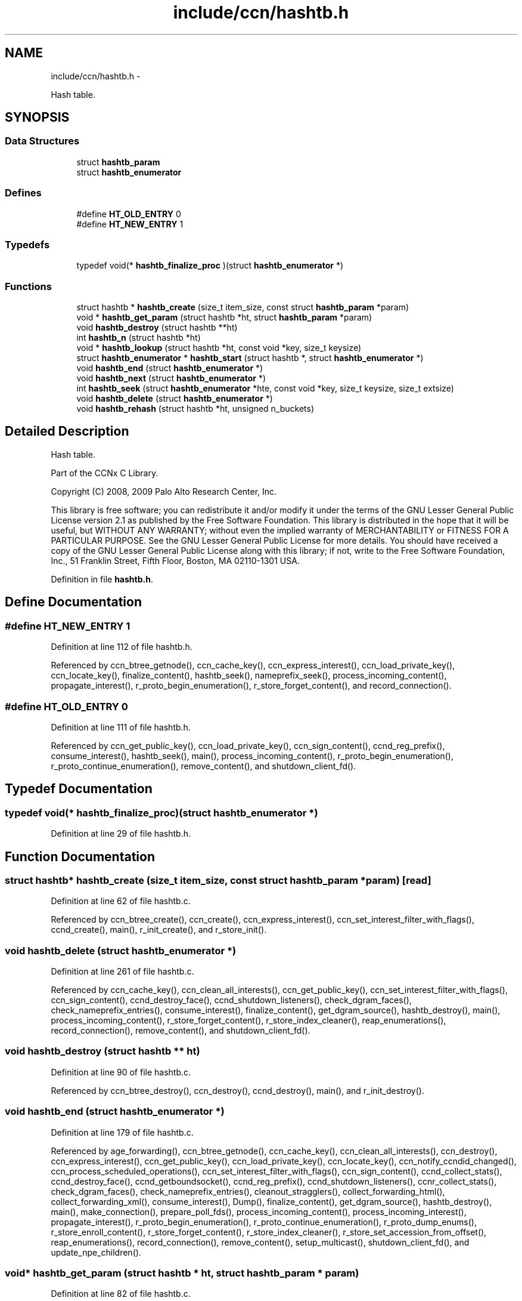 .TH "include/ccn/hashtb.h" 3 "21 Aug 2012" "Version 0.6.1" "Content-Centric Networking in C" \" -*- nroff -*-
.ad l
.nh
.SH NAME
include/ccn/hashtb.h \- 
.PP
Hash table.  

.SH SYNOPSIS
.br
.PP
.SS "Data Structures"

.in +1c
.ti -1c
.RI "struct \fBhashtb_param\fP"
.br
.ti -1c
.RI "struct \fBhashtb_enumerator\fP"
.br
.in -1c
.SS "Defines"

.in +1c
.ti -1c
.RI "#define \fBHT_OLD_ENTRY\fP   0"
.br
.ti -1c
.RI "#define \fBHT_NEW_ENTRY\fP   1"
.br
.in -1c
.SS "Typedefs"

.in +1c
.ti -1c
.RI "typedef void(* \fBhashtb_finalize_proc\fP )(struct \fBhashtb_enumerator\fP *)"
.br
.in -1c
.SS "Functions"

.in +1c
.ti -1c
.RI "struct hashtb * \fBhashtb_create\fP (size_t item_size, const struct \fBhashtb_param\fP *param)"
.br
.ti -1c
.RI "void * \fBhashtb_get_param\fP (struct hashtb *ht, struct \fBhashtb_param\fP *param)"
.br
.ti -1c
.RI "void \fBhashtb_destroy\fP (struct hashtb **ht)"
.br
.ti -1c
.RI "int \fBhashtb_n\fP (struct hashtb *ht)"
.br
.ti -1c
.RI "void * \fBhashtb_lookup\fP (struct hashtb *ht, const void *key, size_t keysize)"
.br
.ti -1c
.RI "struct \fBhashtb_enumerator\fP * \fBhashtb_start\fP (struct hashtb *, struct \fBhashtb_enumerator\fP *)"
.br
.ti -1c
.RI "void \fBhashtb_end\fP (struct \fBhashtb_enumerator\fP *)"
.br
.ti -1c
.RI "void \fBhashtb_next\fP (struct \fBhashtb_enumerator\fP *)"
.br
.ti -1c
.RI "int \fBhashtb_seek\fP (struct \fBhashtb_enumerator\fP *hte, const void *key, size_t keysize, size_t extsize)"
.br
.ti -1c
.RI "void \fBhashtb_delete\fP (struct \fBhashtb_enumerator\fP *)"
.br
.ti -1c
.RI "void \fBhashtb_rehash\fP (struct hashtb *ht, unsigned n_buckets)"
.br
.in -1c
.SH "Detailed Description"
.PP 
Hash table. 

Part of the CCNx C Library.
.PP
Copyright (C) 2008, 2009 Palo Alto Research Center, Inc.
.PP
This library is free software; you can redistribute it and/or modify it under the terms of the GNU Lesser General Public License version 2.1 as published by the Free Software Foundation. This library is distributed in the hope that it will be useful, but WITHOUT ANY WARRANTY; without even the implied warranty of MERCHANTABILITY or FITNESS FOR A PARTICULAR PURPOSE. See the GNU Lesser General Public License for more details. You should have received a copy of the GNU Lesser General Public License along with this library; if not, write to the Free Software Foundation, Inc., 51 Franklin Street, Fifth Floor, Boston, MA 02110-1301 USA. 
.PP
Definition in file \fBhashtb.h\fP.
.SH "Define Documentation"
.PP 
.SS "#define HT_NEW_ENTRY   1"
.PP
Definition at line 112 of file hashtb.h.
.PP
Referenced by ccn_btree_getnode(), ccn_cache_key(), ccn_express_interest(), ccn_load_private_key(), ccn_locate_key(), finalize_content(), hashtb_seek(), nameprefix_seek(), process_incoming_content(), propagate_interest(), r_proto_begin_enumeration(), r_store_forget_content(), and record_connection().
.SS "#define HT_OLD_ENTRY   0"
.PP
Definition at line 111 of file hashtb.h.
.PP
Referenced by ccn_get_public_key(), ccn_load_private_key(), ccn_sign_content(), ccnd_reg_prefix(), consume_interest(), hashtb_seek(), main(), process_incoming_content(), r_proto_begin_enumeration(), r_proto_continue_enumeration(), remove_content(), and shutdown_client_fd().
.SH "Typedef Documentation"
.PP 
.SS "typedef void(* \fBhashtb_finalize_proc\fP)(struct \fBhashtb_enumerator\fP *)"
.PP
Definition at line 29 of file hashtb.h.
.SH "Function Documentation"
.PP 
.SS "struct hashtb* hashtb_create (size_t item_size, const struct \fBhashtb_param\fP * param)\fC [read]\fP"
.PP
Definition at line 62 of file hashtb.c.
.PP
Referenced by ccn_btree_create(), ccn_create(), ccn_express_interest(), ccn_set_interest_filter_with_flags(), ccnd_create(), main(), r_init_create(), and r_store_init().
.SS "void hashtb_delete (struct \fBhashtb_enumerator\fP *)"
.PP
Definition at line 261 of file hashtb.c.
.PP
Referenced by ccn_cache_key(), ccn_clean_all_interests(), ccn_get_public_key(), ccn_set_interest_filter_with_flags(), ccn_sign_content(), ccnd_destroy_face(), ccnd_shutdown_listeners(), check_dgram_faces(), check_nameprefix_entries(), consume_interest(), finalize_content(), get_dgram_source(), hashtb_destroy(), main(), process_incoming_content(), r_store_forget_content(), r_store_index_cleaner(), reap_enumerations(), record_connection(), remove_content(), and shutdown_client_fd().
.SS "void hashtb_destroy (struct hashtb ** ht)"
.PP
Definition at line 90 of file hashtb.c.
.PP
Referenced by ccn_btree_destroy(), ccn_destroy(), ccnd_destroy(), main(), and r_init_destroy().
.SS "void hashtb_end (struct \fBhashtb_enumerator\fP *)"
.PP
Definition at line 179 of file hashtb.c.
.PP
Referenced by age_forwarding(), ccn_btree_getnode(), ccn_cache_key(), ccn_clean_all_interests(), ccn_destroy(), ccn_express_interest(), ccn_get_public_key(), ccn_load_private_key(), ccn_locate_key(), ccn_notify_ccndid_changed(), ccn_process_scheduled_operations(), ccn_set_interest_filter_with_flags(), ccn_sign_content(), ccnd_collect_stats(), ccnd_destroy_face(), ccnd_getboundsocket(), ccnd_reg_prefix(), ccnd_shutdown_listeners(), ccnr_collect_stats(), check_dgram_faces(), check_nameprefix_entries(), cleanout_stragglers(), collect_forwarding_html(), collect_forwarding_xml(), consume_interest(), Dump(), finalize_content(), get_dgram_source(), hashtb_destroy(), main(), make_connection(), prepare_poll_fds(), process_incoming_content(), process_incoming_interest(), propagate_interest(), r_proto_begin_enumeration(), r_proto_continue_enumeration(), r_proto_dump_enums(), r_store_enroll_content(), r_store_forget_content(), r_store_index_cleaner(), r_store_set_accession_from_offset(), reap_enumerations(), record_connection(), remove_content(), setup_multicast(), shutdown_client_fd(), and update_npe_children().
.SS "void* hashtb_get_param (struct hashtb * ht, struct \fBhashtb_param\fP * param)"
.PP
Definition at line 82 of file hashtb.c.
.PP
Referenced by finalize_content(), finalize_face(), finalize_interest(), finalize_nameprefix(), finalize_node(), finally(), and r_fwd_finalize_nameprefix().
.SS "void* hashtb_lookup (struct hashtb * ht, const void * key, size_t keysize)"
.PP
Definition at line 115 of file hashtb.c.
.PP
Referenced by ccn_btree_rnode(), ccn_check_pub_arrival(), ccn_dispatch_message(), ccn_locate_key(), ccnd_debug_ccnb(), ccnd_req_unreg(), content_from_accession(), do_deferred_write(), faceid_from_fd(), main(), match_interests(), process_incoming_interest(), process_input(), r_match_match_interests(), r_store_content_from_accession(), and r_store_look().
.SS "int hashtb_n (struct hashtb * ht)"
.PP
Definition at line 109 of file hashtb.c.
.PP
Referenced by ccn_btree_check(), clean_deamon(), cleanout_stragglers(), collect_stats_html(), collect_stats_xml(), Dump(), expire_content(), prepare_poll_fds(), r_store_index_cleaner(), reap_enumerations(), and test_btree_init().
.SS "void hashtb_next (struct \fBhashtb_enumerator\fP *)"
.PP
Definition at line 203 of file hashtb.c.
.PP
Referenced by age_forwarding(), ccn_clean_all_interests(), ccn_destroy(), ccn_notify_ccndid_changed(), ccn_process_scheduled_operations(), ccnd_collect_stats(), ccnd_getboundsocket(), ccnd_shutdown_listeners(), ccnr_collect_stats(), check_dgram_faces(), check_nameprefix_entries(), collect_forwarding_html(), collect_forwarding_xml(), Dump(), make_connection(), prepare_poll_fds(), r_proto_dump_enums(), r_store_index_cleaner(), reap_enumerations(), setup_multicast(), and update_npe_children().
.SS "void hashtb_rehash (struct hashtb * ht, unsigned n_buckets)"
.PP
Definition at line 286 of file hashtb.c.
.PP
Referenced by hashtb_seek().
.SS "int hashtb_seek (struct \fBhashtb_enumerator\fP * hte, const void * key, size_t keysize, size_t extsize)"
.PP
Definition at line 217 of file hashtb.c.
.PP
Referenced by ccn_btree_getnode(), ccn_cache_key(), ccn_express_interest(), ccn_get_public_key(), ccn_load_private_key(), ccn_locate_key(), ccn_set_interest_filter_with_flags(), ccn_sign_content(), ccnd_destroy_face(), cleanout_stragglers(), consume_interest(), finalize_content(), get_dgram_source(), main(), nameprefix_seek(), process_incoming_content(), propagate_interest(), r_proto_begin_enumeration(), r_proto_continue_enumeration(), r_store_enroll_content(), r_store_forget_content(), r_store_set_accession_from_offset(), record_connection(), remove_content(), and shutdown_client_fd().
.SS "struct \fBhashtb_enumerator\fP* hashtb_start (struct hashtb *, struct \fBhashtb_enumerator\fP *)\fC [read]\fP"
.PP
Definition at line 166 of file hashtb.c.
.PP
Referenced by age_forwarding(), ccn_btree_getnode(), ccn_cache_key(), ccn_clean_all_interests(), ccn_destroy(), ccn_express_interest(), ccn_get_public_key(), ccn_load_private_key(), ccn_locate_key(), ccn_notify_ccndid_changed(), ccn_process_scheduled_operations(), ccn_set_interest_filter_with_flags(), ccn_sign_content(), ccnd_collect_stats(), ccnd_destroy_face(), ccnd_getboundsocket(), ccnd_reg_prefix(), ccnd_shutdown_listeners(), ccnr_collect_stats(), check_dgram_faces(), check_nameprefix_entries(), cleanout_stragglers(), collect_forwarding_html(), collect_forwarding_xml(), consume_interest(), Dump(), finalize_content(), get_dgram_source(), hashtb_destroy(), main(), make_connection(), prepare_poll_fds(), process_incoming_content(), process_incoming_interest(), propagate_interest(), r_proto_begin_enumeration(), r_proto_continue_enumeration(), r_proto_dump_enums(), r_store_enroll_content(), r_store_forget_content(), r_store_index_cleaner(), r_store_set_accession_from_offset(), reap_enumerations(), record_connection(), remove_content(), setup_multicast(), shutdown_client_fd(), and update_npe_children().
.SH "Author"
.PP 
Generated automatically by Doxygen for Content-Centric Networking in C from the source code.
